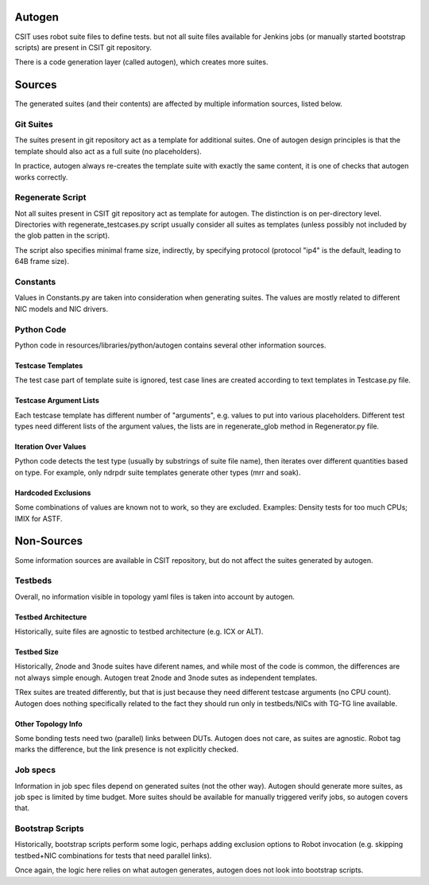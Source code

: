 .. _autogen_methodology:

Autogen
~~~~~~~

CSIT uses robot suite files to define tests.
but not all suite files available for Jenkins jobs
(or manually started bootstrap scripts) are present in CSIT git repository.

There is a code generation layer (called autogen), which creates
more suites.

Sources
~~~~~~~

The generated suites (and their contents) are affected by multiple information
sources, listed below.

Git Suites
----------

The suites present in git repository act as a template for additional suites.
One of autogen design principles is that the template should also act
as a full suite (no placeholders).

In practice, autogen always re-creates the template suite with exactly
the same content, it is one of checks that autogen works correctly.

Regenerate Script
-----------------

Not all suites present in CSIT git repository act as template for autogen.
The distinction is on per-directory level. Directories with
regenerate_testcases.py script usually consider all suites as templates
(unless possibly not included by the glob patten in the script).

The script also specifies minimal frame size, indirectly, by specifying protocol
(protocol "ip4" is the default, leading to 64B frame size).

Constants
---------

Values in Constants.py are taken into consideration when generating suites.
The values are mostly related to different NIC models and NIC drivers.

Python Code
-----------

Python code in resources/libraries/python/autogen contains several other
information sources.

Testcase Templates
__________________

The test case part of template suite is ignored, test case lines
are created according to text templates in Testcase.py file.

Testcase Argument Lists
_______________________

Each testcase template has different number of "arguments", e.g. values
to put into various placeholders. Different test types need different
lists of the argument values, the lists are in regenerate_glob method
in Regenerator.py file.

Iteration Over Values
_____________________

Python code detects the test type (usually by substrings of suite file name),
then iterates over different quantities based on type.
For example, only ndrpdr suite templates generate other types (mrr and soak).

Hardcoded Exclusions
____________________

Some combinations of values are known not to work, so they are excluded.
Examples: Density tests for too much CPUs; IMIX for ASTF.

Non-Sources
~~~~~~~~~~~

Some information sources are available in CSIT repository,
but do not affect the suites generated by autogen.

Testbeds
--------

Overall, no information visible in topology yaml files is taken into account
by autogen.

Testbed Architecture
____________________

Historically, suite files are agnostic to testbed architecture (e.g. ICX or ALT).

Testbed Size
____________

Historically, 2node and 3node suites have diferent names, and while
most of the code is common, the differences are not always simple enough.
Autogen treat 2node and 3node sutes as independent templates.

TRex suites are treated differently, but that is just because
they need different testcase arguments (no CPU count).
Autogen does nothing specifically related to the fact they should run
only in testbeds/NICs with TG-TG line available.

Other Topology Info
___________________

Some bonding tests need two (parallel) links between DUTs.
Autogen does not care, as suites are agnostic.
Robot tag marks the difference, but the link presence is not explicitly checked.

Job specs
---------

Information in job spec files depend on generated suites (not the other way).
Autogen should generate more suites, as job spec is limited by time budget.
More suites should be available for manually triggered verify jobs,
so autogen covers that.

Bootstrap Scripts
-----------------

Historically, bootstrap scripts perform some logic,
perhaps adding exclusion options to Robot invocation
(e.g. skipping testbed+NIC combinations for tests that need parallel links).

Once again, the logic here relies on what autogen generates,
autogen does not look into bootstrap scripts.

